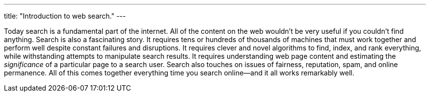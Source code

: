 ---
title: "Introduction to web search."
---

Today search is a fundamental part of the internet.
//
All of the content on the web wouldn't be very useful if you couldn't find
anything.
//
Search is also a fascinating story.
//
It requires tens or hundreds of thousands of machines that must work together
and perform well despite constant failures and disruptions.
//
It requires clever and novel algorithms to find, index, and rank everything,
while withstanding attempts to manipulate search results.
//
It requires understanding web page content and estimating the _significance_
of a particular page to a search user.
//
Search also touches on issues of fairness, reputation, spam, and online
permanence.
//
All of this comes together everything time you search online--and it all
works remarkably well.
